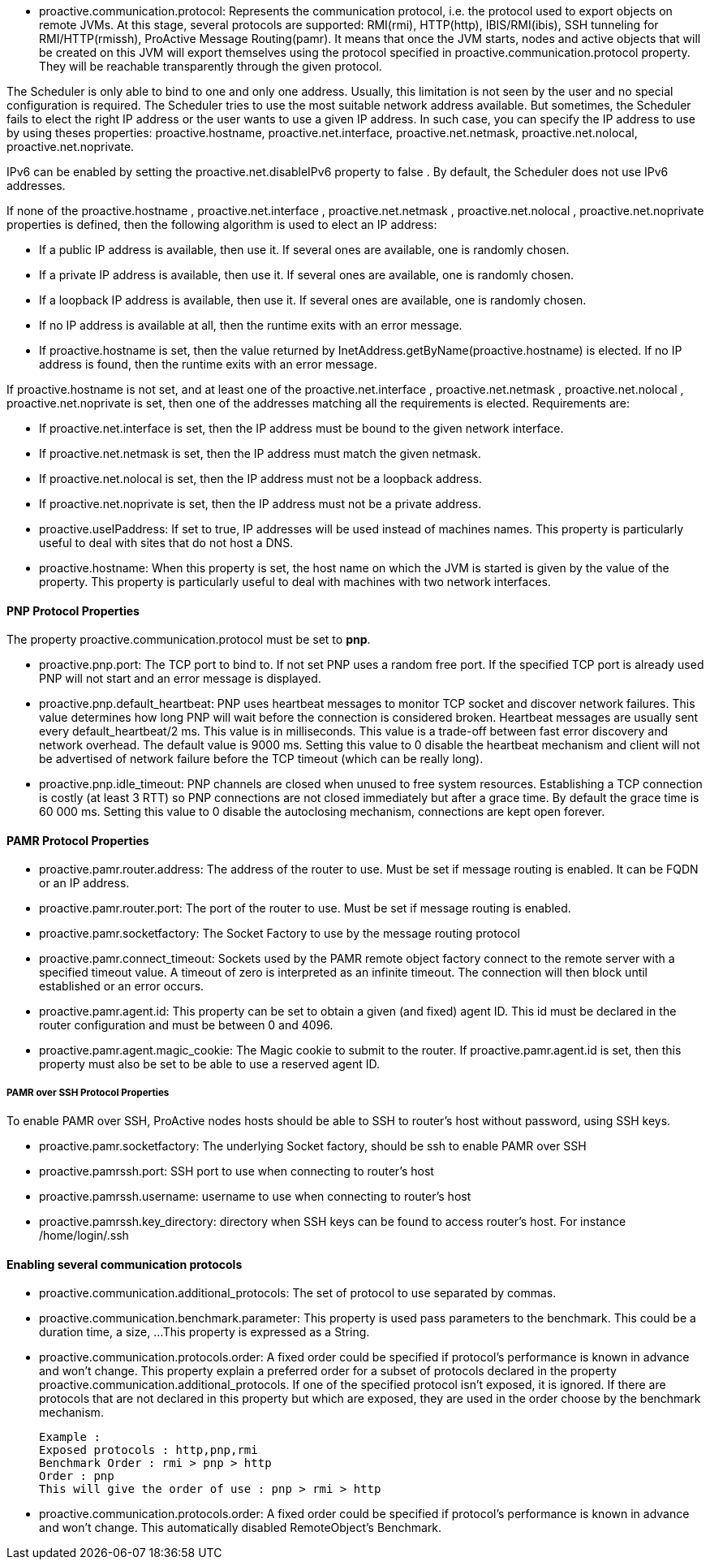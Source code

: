 
- +proactive.communication.protocol+: Represents the communication protocol, i.e. the protocol used to export
 objects on remote JVMs. At this stage, several protocols are supported: RMI(rmi), HTTP(http), IBIS/RMI(ibis),
  SSH tunneling for RMI/HTTP(rmissh), ProActive Message Routing(pamr). It means that once the JVM starts,
  nodes and active objects that will be created on this JVM will export themselves using the protocol
  specified in proactive.communication.protocol property. They will be reachable transparently through
  the given protocol.

The Scheduler is only able to bind to one and only one address. Usually, this limitation is not
seen by the user and no special configuration is required. The Scheduler tries to use the most suitable network
address available. But sometimes, the Scheduler fails to elect the right IP address or the user wants to use
 a given IP address. In such case, you can specify the IP address to use by using theses properties:
 +proactive.hostname+, +proactive.net.interface+, +proactive.net.netmask+, +proactive.net.nolocal+, +proactive.net.noprivate+.

IPv6 can be enabled by setting the +proactive.net.disableIPv6+ property to false . By default,
the Scheduler does not use IPv6 addresses.

If none of the +proactive.hostname+ , +proactive.net.interface+ , +proactive.net.netmask+ ,
+proactive.net.nolocal+ , +proactive.net.noprivate+ properties is defined, then the following algorithm is used to elect an IP address:

- If a public IP address is available, then use it. If several ones are available, one is randomly chosen.
- If a private IP address is available, then use it. If several ones are available, one is randomly chosen.
- If a loopback IP address is available, then use it. If several ones are available, one is randomly chosen.
- If no IP address is available at all, then the runtime exits with an error message.
- If +proactive.hostname+ is set, then the value returned by InetAddress.getByName(+proactive.hostname+)
 is elected. If no IP address is found, then the runtime exits with an error message.

If +proactive.hostname+ is not set, and at least one of the +proactive.net.interface+ , +proactive.net.netmask+ , +proactive.net.nolocal+ , +proactive.net.noprivate+ is set, then one of the addresses matching all the requirements is elected. Requirements are:

- If +proactive.net.interface+ is set, then the IP address must be bound to the given network interface.
- If +proactive.net.netmask+ is set, then the IP address must match the given netmask.
- If +proactive.net.nolocal+ is set, then the IP address must not be a loopback address.
- If +proactive.net.noprivate+ is set, then the IP address must not be a private address.

- +proactive.useIPaddress+: If set to true, IP addresses will be used instead of machines names.
 This property is particularly useful to deal with sites that do not host a DNS.

- ++proactive.hostname++: When this property is set, the host name on which the JVM is started
is given by the value of the property. This property is particularly useful to deal with
machines with two network interfaces.


==== PNP Protocol Properties

The property +proactive.communication.protocol+ must be set to *pnp*.

- +proactive.pnp.port+: The TCP port to bind to. If not set PNP uses a random free port. If the specified
TCP port is already used PNP will not start and an error message is displayed.

- +proactive.pnp.default_heartbeat+: PNP uses heartbeat messages to monitor TCP socket and
discover network failures. This value determines how long PNP will wait before the connection
is considered broken. Heartbeat messages are usually sent every default_heartbeat/2 ms. This value is
 in milliseconds. This value is a trade-off between fast error discovery and network overhead. The default
 value is 9000 ms. Setting this value to 0 disable the heartbeat mechanism and client will not be advertised of
  network failure before the TCP timeout (which can be really long).

- +proactive.pnp.idle_timeout+: PNP channels are closed when unused to free system resources. Establishing a
 TCP connection is costly (at least 3 RTT) so PNP connections are not closed immediately but after a grace
  time. By default the grace time is 60 000 ms. Setting this value to 0 disable the autoclosing mechanism,
  connections are kept open forever.

==== PAMR Protocol Properties

- +proactive.pamr.router.address+: The address of the router to use. Must be set if message routing is enabled.
 It can be FQDN or an IP address.

- +proactive.pamr.router.port+: The port of the router to use. Must be set if message routing is enabled.

- +proactive.pamr.socketfactory+: The Socket Factory to use by the message routing protocol

- +proactive.pamr.connect_timeout+: Sockets used by the PAMR remote object factory connect to the remote server
with a specified timeout value. A timeout of zero is interpreted as an infinite timeout.
The connection will then block until established or an error occurs.

- +proactive.pamr.agent.id+: This property can be set to obtain a given (and fixed) agent ID. This id must be declared
in the router configuration and must be between 0 and 4096.

- +proactive.pamr.agent.magic_cookie+: The Magic cookie to submit to the router.
If +proactive.pamr.agent.id+ is set, then this property must also be set to be able
to use a reserved agent ID.

===== PAMR over SSH Protocol Properties

To enable PAMR over SSH, ProActive nodes hosts should be able to SSH to router's host without password, using
SSH keys.

- +proactive.pamr.socketfactory+: The underlying Socket factory, should be +ssh+ to enable PAMR over SSH

- +proactive.pamrssh.port+: SSH port to use when connecting to router's host

- +proactive.pamrssh.username+: username to use when connecting to router's host

- +proactive.pamrssh.key_directory+: directory when SSH keys can be found to access router's host. For instance
/home/login/.ssh

==== Enabling several communication protocols

- +proactive.communication.additional_protocols+: The set of protocol to use separated by commas.

- +proactive.communication.benchmark.parameter+:  This property is used pass parameters to the benchmark.
This could be a duration time, a size, ...
This property is expressed as a String.

- +proactive.communication.protocols.order+: A fixed order could be specified if protocol's
performance is known in advance and won't change.
This property explain a preferred order for a subset of protocols declared in the property
proactive.communication.additional_protocols. If one of the specified protocol isn't exposed,
it is ignored. If there are protocols that are not declared in this property but which are exposed,
they are used in the order choose by the benchmark mechanism.

    Example :
    Exposed protocols : http,pnp,rmi
    Benchmark Order : rmi > pnp > http
    Order : pnp
    This will give the order of use : pnp > rmi > http

- +proactive.communication.protocols.order+: A fixed order could be specified if protocol's performance
is known in advance and won't change.
This automatically disabled	RemoteObject's Benchmark.

